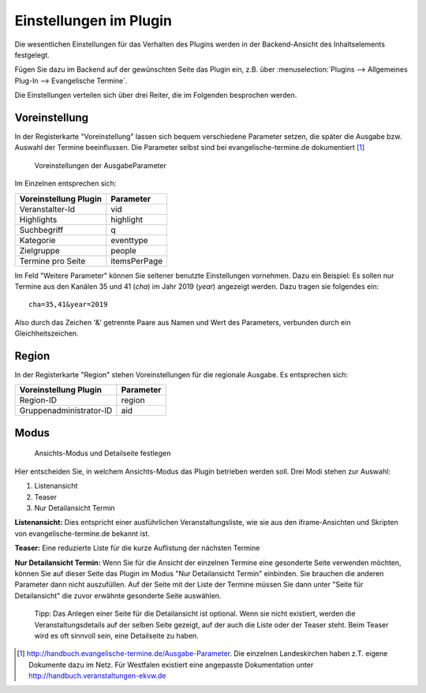 Einstellungen im Plugin
-----------------------

Die wesentlichen Einstellungen für das Verhalten des Plugins werden in der Backend-Ansicht des
Inhaltselements festgelegt.

Fügen Sie dazu im Backend auf der gewünschten Seite das Plugin ein, z.B. über 
:menuselection:`Plugins --> Allgemeines Plug-In --> Evangelische Termine`.

Die Einstellungen verteilen sich über drei Reiter, die im Folgenden besprochen werden.

Voreinstellung
^^^^^^^^^^^^^^

In der Registerkarte "Voreinstellung" lassen sich bequem verschiedene Parameter setzen, die später
die Ausgabe bzw. Auswahl der Termine beeinflussen. Die Parameter selbst sind bei 
evangelische-termine.de dokumentiert [#]_

.. figure:: plugin_voreinstellungen.png
	:width: 600px
	:alt: Voreinstellungen der AusgabeParameter
	
	Voreinstellungen der AusgabeParameter
 
Im Einzelnen entsprechen sich:

===================== =========
Voreinstellung Plugin Parameter
===================== =========
Veranstalter-Id       vid
Highlights            highlight
Suchbegriff           q
Kategorie             eventtype
Zielgruppe            people
Termine pro Seite     itemsPerPage
===================== =========

Im Feld "Weitere Parameter" können Sie seltener benutzte Einstellungen vornehmen. Dazu ein Beispiel:
Es sollen nur Termine aus den Kanälen 35 und 41 (*cha*) im Jahr 2019 (*year*) angezeigt werden. Dazu tragen sie 
folgendes ein::

	cha=35,41&year=2019
	
Also durch das Zeichen '&' getrennte Paare aus Namen und Wert des Parameters, verbunden durch ein Gleichheitszeichen.


Region
^^^^^^

In der Registerkarte "Region" stehen Voreinstellungen für die regionale Ausgabe. Es entsprechen sich:

======================= =========
Voreinstellung Plugin   Parameter
======================= =========
Region-ID               region
Gruppenadministrator-ID aid
======================= =========
 

Modus
^^^^^

.. figure:: plugin_modus.png
	:width: 400px
	:alt: Ansichts-Modus und Detailseite festlegen
	
	Ansichts-Modus und Detailseite festlegen

Hier entscheiden Sie, in welchem Ansichts-Modus das Plugin betrieben werden soll. Drei Modi
stehen zur Auswahl:

1. Listenansicht
2. Teaser
3. Nur Detailansicht Termin

**Listenansicht:** Dies entspricht einer ausführlichen Veranstaltungsliste, wie sie aus den iframe-Ansichten und Skripten von
evangelische-termine.de bekannt ist.

**Teaser:** Eine reduzierte Liste für die kurze Auflistung der nächsten Termine 

**Nur Detailansicht Termin:** Wenn Sie für die Ansicht der einzelnen Termine eine gesonderte Seite verwenden möchten, 
können Sie auf dieser Seite das Plugin im Modus "Nur Detailansicht Termin" einbinden. Sie brauchen die anderen Parameter dann 
nicht auszufüllen. Auf der Seite mit der Liste der Termine müssen Sie dann unter "Seite für Detailansicht" die zuvor erwähnte gesonderte Seite
auswählen. 

	Tipp: Das Anlegen einer Seite für die Detailansicht ist optional. Wenn sie nicht existiert, werden die Veranstaltungsdetails auf der selben
	Seite gezeigt, auf der auch die Liste oder der Teaser steht. Beim Teaser wird es oft sinnvoll sein, eine Detailseite zu haben.

.. 	[#] http://handbuch.evangelische-termine.de/Ausgabe-Parameter.
	Die einzelnen Landeskirchen haben z.T. eigene Dokumente dazu im Netz. Für Westfalen existiert eine 
	angepasste Dokumentation unter http://handbuch.veranstaltungen-ekvw.de 